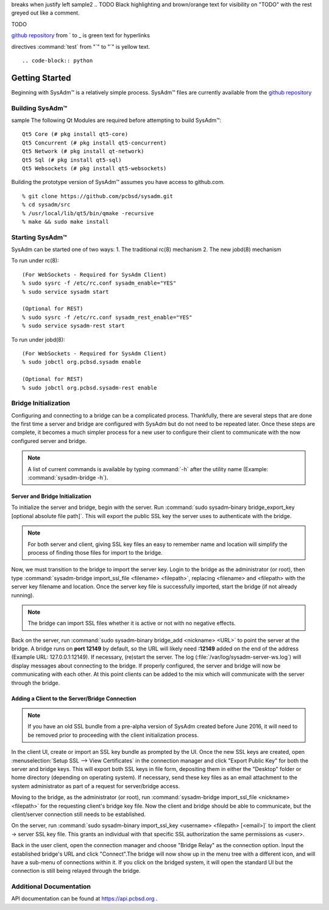 .. comment grays out
   continues with same spacing
breaks when justify left
sample2
.. TODO Black highlighting and brown/orange text for visibility on "TODO" with the rest greyed out like a comment.

TODO
      
.. code-block:: JSON
   Everything in a code block is blue text
   
.. testlink: will be blue text
.. _testlink: 

`github repository <https://github.com/pcbsd/sysadm.git>`_ from ` to _ is green text for hyperlinks

.. figures/images ".. figure::" is blue text, image name is standard black text
   any additional options for the figure "scale:" is purple text, value is black text.
   
directives :command:`test` from "`" to "`" is yellow text.

.. figure:: images/lumina1e.png
   :scale: 50%

::



.. code-block:: python

 

.. _gettingstarted:

Getting Started
===============

Beginning with SysAdm™ is a relatively simple process. 
SysAdm™ files are currently available from the `github repository <https://github.com/pcbsd/sysadm.git>`_


.. _building:

Building SysAdm™
----------------
sample
The following Qt Modules are required before attempting to build 
SysAdm™: ::

  Qt5 Core (# pkg install qt5-core)
  Qt5 Concurrent (# pkg install qt5-concurrent)
  Qt5 Network (# pkg install qt-network)
  Qt5 Sql (# pkg install qt5-sql)
  Qt5 Websockets (# pkg install qt5-websockets)

Building the prototype version of SysAdm™ assumes you have access to 
github.com. ::

  % git clone https://github.com/pcbsd/sysadm.git
  % cd sysadm/src
  % /usr/local/lib/qt5/bin/qmake -recursive
  % make && sudo make install

.. _starting:

Starting SysAdm™
----------------

SysAdm can be started one of two ways: 1. The traditional rc(8) 
mechanism 2. The new jobd(8) mechanism

To run under rc(8)::

 (For WebSockets - Required for SysAdm Client)
 % sudo sysrc -f /etc/rc.conf sysadm_enable="YES"
 % sudo service sysadm start

 (Optional for REST)
 % sudo sysrc -f /etc/rc.conf sysadm_rest_enable="YES"
 % sudo service sysadm-rest start


To run under jobd(8)::

 (For WebSockets - Required for SysAdm Client)
 % sudo jobctl org.pcbsd.sysadm enable

 (Optional for REST)
 % sudo jobctl org.pcbsd.sysadm-rest enable

.. _bridge init:

Bridge Initialization
---------------------

Configuring and connecting to a bridge can be a complicated process. 
Thankfully, there are several steps that are done the first time a 
server and bridge are configured with SysAdm but do not need to be 
repeated later. Once these steps are complete, it becomes a much simpler
process for a new user to configure their client to communicate with the
now configured server and bridge.

.. note:: A list of current commands is available by typing :command:`-h`
          after the utility name (Example: :command:`sysadm-bridge -h`).

.. _serverbridge init:

Server and Bridge Initialization
^^^^^^^^^^^^^^^^^^^^^^^^^^^^^^^^

To initialize the server and bridge, begin with the server. Run 
:command:`sudo sysadm-binary bridge_export_key [optional absolute file path]`.
This will export the public SSL key the server uses to authenticate with
the bridge.

.. note:: For both server and client, giving SSL key files an easy to 
          remember name and location will simplify the process of 
          finding those files for import to the bridge.

Now, we must transition to the bridge to import the server key. Login to
the bridge as the administrator (or root), then type 
:command:`sysadm-bridge import_ssl_file <filename> <filepath>`, 
replacing <filename> and <filepath> with the server key filename and 
location. Once the server key file is successfully imported, start the 
bridge (if not already running).

.. note:: The bridge can import SSL files whether it is active or not 
          with no negative effects.

Back on the server, run :command:`sudo sysadm-binary bridge_add <nickname> <URL>`
to point the server at the bridge. A bridge runs on **port 12149** by 
default, so the URL will likely need **:12149** added on the end of the 
address (Example URL: 127.0.0.1:12149). If necessary, (re)start the 
server. The log (:file:`/var/log/sysadm-server-ws.log`) will display 
messages about connecting to the bridge. If properly configured, the 
server and bridge will now be communicating with each other. At this 
point clients can be added to the mix which will communicate with the 
server through the bridge.

.. _add client:

Adding a Client to the Server/Bridge Connection
^^^^^^^^^^^^^^^^^^^^^^^^^^^^^^^^^^^^^^^^^^^^^^^

.. note:: If you have an old SSL bundle from a pre-alpha version of 
          SysAdm created before June 2016, it will need to be removed 
          prior to proceeding with the client initialization process.

In the client UI, create or import an SSL key bundle as prompted by the 
UI. Once the new SSL keys are created, open 
:menuselection:`Setup SSL --> View Certificates` in the connection 
manager and click "Export Public Key" for both the server and bridge 
keys. This will export both SSL keys in file form, depositing them in 
either the "Desktop" folder or home directory (depending on operating 
system). If necessary, send these key files as an email attachment to 
the system administrator as part of a request for server/bridge access.

Moving to the bridge, as the administrator (or root), run 
:command:`sysadm-bridge import_ssl_file <nickname> <filepath>` for the 
requesting client's bridge key file. Now the client and bridge should be
able to communicate, but the client/server connection still needs to be 
established. 

On the server, run :command:`sudo sysadm-binary import_ssl_key <username> <filepath> [<email>]`
to import the client -> server SSL key file. This grants an individual 
with that specific SSL authorization the same permissions as <user>.

Back in the user client, open the connection manager and choose "Bridge 
Relay" as the connection option. Input the established bridge's URL and 
click "Connect".The bridge will now show up in the menu tree with a 
different icon, and will have a sub-menu of connections within it. If 
you click on the bridged system, it will open the standard UI but the 
connection is still being relayed through the bridge.

.. _adddoc:

Additional Documentation
------------------------

API documentation can be found at https://api.pcbsd.org .
